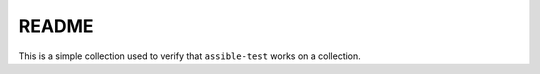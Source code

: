 README
------
This is a simple collection used to verify that ``assible-test`` works on a collection.
